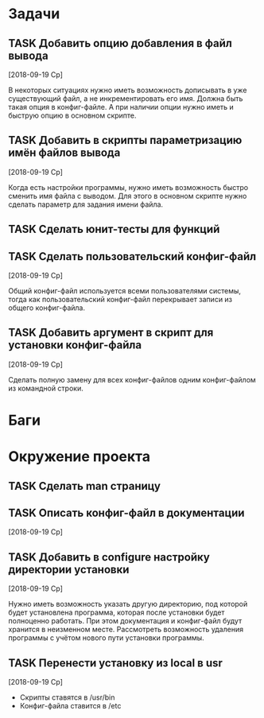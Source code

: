 #+STARTUP: content logdone hideblocks
#+TODO: TASK(t!) | DONE(d) CANCEL(c)
#+TODO: BUG(b!) | FIXED(f) REJECT(r)
#+PRIORITIES: A F C
#+TAGS: current(c) testing(t)
#+CONSTANTS: last_issue_id=27

* Задачи
  :PROPERTIES:
  :COLUMNS:  %3issue_id(ID) %4issue_type(TYPE) %TODO %40ITEM %SCHEDULED %DEADLINE %1PRIORITY
  :ARCHIVE:  tasks_archive.org::* Архив задач
  :END:

** TASK Добавить опцию добавления в файл вывода
   :PROPERTIES:
   :issue_id: 2
   :issue_type: task
   :END:

   [2018-09-19 Ср]

   В некоторых ситуациях нужно иметь возможность дописывать в уже
   существующий файл, а не инкрементировать его имя. Должна быть такая
   опция в конфиг-файле. А при наличии опции нужно иметь и быструю
   опцию в основном скрипте.

** TASK Добавить в скрипты параметризацию имён файлов вывода
   :PROPERTIES:
   :issue_id: 9
   :issue_type: task
   :END:

   [2018-09-19 Ср]

   Когда есть настройки программы, нужно иметь возможность быстро
   сменить имя файла с выводом. Для этого в основном скрипте нужно
   сделать параметр для задания имени файла.

** TASK Сделать юнит-тесты для функций
   :PROPERTIES:
   :issue_id: 10
   :issue_type: task
   :END:

** TASK Сделать пользовательский конфиг-файл
   :PROPERTIES:
   :issue_id: 24
   :issue_type: task
   :END:
   [2018-09-19 Ср]

   Общий конфиг-файл используется всеми пользователями системы, тогда
   как пользовательский конфиг-файл перекрывает записи из общего
   конфиг-файла.

** TASK Добавить аргумент в скрипт для установки конфиг-файла
   :PROPERTIES:
   :issue_id: 25
   :issue_type: task
   :END:
   [2018-09-19 Ср]

   Сделать полную замену для всех конфиг-файлов одним конфиг-файлом из
   командной строки.


* Баги
  :PROPERTIES:
  :COLUMNS:  %3issue_id(ID) %4issue_type(TYPE) %TODO %40ITEM %SCHEDULED %DEADLINE %1PRIORITY
  :ARCHIVE:  tasks_archive.org::* Архив багов
  :END:


* Окружение проекта
  :PROPERTIES:
  :COLUMNS:  %3issue_id(ID) %4issue_type(TYPE) %TODO %40ITEM %SCHEDULED %DEADLINE %1PRIORITY
  :ARCHIVE:  tasks_archive.org::* Архив окружения
  :END:

** TASK Сделать man страницу
   :PROPERTIES:
   :issue_id: 21
   :issue_type: task
   :END:

** TASK Описать конфиг-файл в документации
   :PROPERTIES:
   :issue_id: 23
   :issue_type: task
   :END:
   [2018-09-19 Ср]

** TASK Добавить в configure настройку директории установки
   :PROPERTIES:
   :issue_id: 26
   :issue_type: task
   :END:
   [2018-09-19 Ср]

   Нужно иметь возможность указать другую директорию, под которой
   будет установлена программа, которая после установки будет
   полноценно работать. При этом документация и конфиг-файл будут
   хранится в неизменном месте.
   Рассмотреть возможность удаления программы с учётом нового пути
   установки программы.

** TASK Перенести установку из local в usr
   :PROPERTIES:
   :issue_id: 27
   :issue_type: task
   :END:
   [2018-09-19 Ср]

   - Скрипты ставятся в /usr/bin
   - Конфиг-файла ставится в /etc
